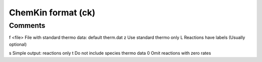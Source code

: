 .. _ChemKin_format:

ChemKin format (ck)
===================
Comments
~~~~~~~~
f <file> File with standard thermo data: default therm.dat
z Use standard thermo only
L Reactions have labels (Usually optional)

s Simple output: reactions only
t Do not include species thermo data
0 Omit reactions with zero rates

